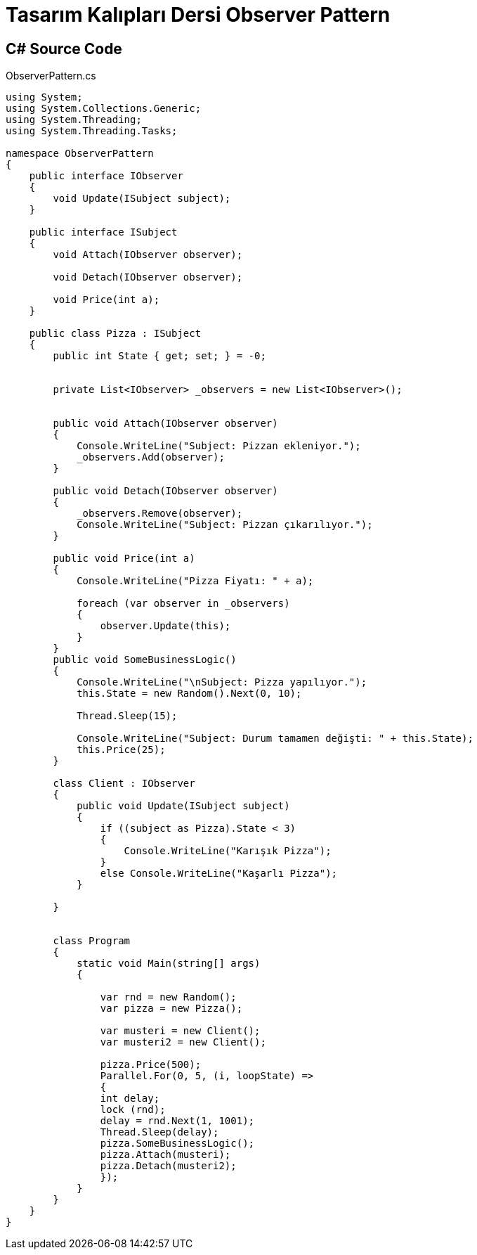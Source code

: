 = Tasarım Kalıpları Dersi Observer Pattern

== C# Source Code

.ObserverPattern.cs
[source,c#]
----
using System;
using System.Collections.Generic;
using System.Threading;
using System.Threading.Tasks;

namespace ObserverPattern
{
    public interface IObserver
    {
        void Update(ISubject subject);
    }

    public interface ISubject
    {
        void Attach(IObserver observer);

        void Detach(IObserver observer);

        void Price(int a);
    }

    public class Pizza : ISubject
    {
        public int State { get; set; } = -0;


        private List<IObserver> _observers = new List<IObserver>();


        public void Attach(IObserver observer)
        {
            Console.WriteLine("Subject: Pizzan ekleniyor.");
            _observers.Add(observer);
        }

        public void Detach(IObserver observer)
        {
            _observers.Remove(observer);
            Console.WriteLine("Subject: Pizzan çıkarılıyor.");
        }

        public void Price(int a)
        {
            Console.WriteLine("Pizza Fiyatı: " + a);

            foreach (var observer in _observers)
            {
                observer.Update(this);
            }
        }
        public void SomeBusinessLogic()
        {
            Console.WriteLine("\nSubject: Pizza yapılıyor.");
            this.State = new Random().Next(0, 10);

            Thread.Sleep(15);

            Console.WriteLine("Subject: Durum tamamen değişti: " + this.State);
            this.Price(25);
        }

        class Client : IObserver
        {
            public void Update(ISubject subject)
            {
                if ((subject as Pizza).State < 3)
                {
                    Console.WriteLine("Karışık Pizza");
                }
                else Console.WriteLine("Kaşarlı Pizza");
            }

        }


        class Program
        {
            static void Main(string[] args)
            {

                var rnd = new Random();
                var pizza = new Pizza();

                var musteri = new Client();
                var musteri2 = new Client();
                
                pizza.Price(500);
                Parallel.For(0, 5, (i, loopState) =>
                {
                int delay;
                lock (rnd);
                delay = rnd.Next(1, 1001);
                Thread.Sleep(delay);
                pizza.SomeBusinessLogic();
                pizza.Attach(musteri);
                pizza.Detach(musteri2);
                });
            }
        }
    }
}
----